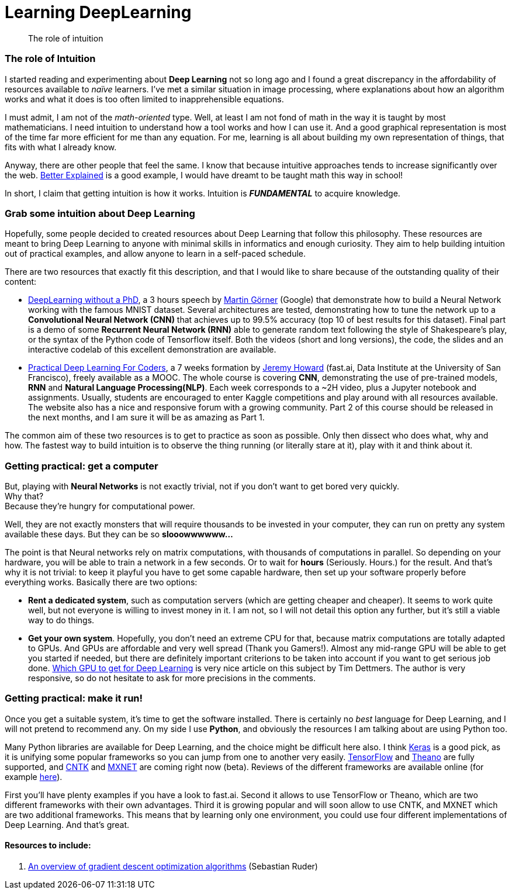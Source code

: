 = Learning DeepLearning

// See https://hubpress.gitbooks.io/hubpress-knowledgebase/content/ for information about the parameters.
:hp-image: /images/covers/brain.png
:published_at: 2017-05-26
:hp-tags: DeepLearning, Python, MOOC, Blog
// :hp-alt-title: My English Title

[abstract]
--
The role of intuition
--

=== The role of Intuition

I started reading and experimenting about *Deep Learning* not so long ago and I found a great discrepancy in the affordability of resources available to _naïve_ learners.
I've met a similar situation in image processing, where explanations about how an algorithm works and what it does is too often limited to inapprehensible equations.

I must admit, I am not of the _math-oriented_ type.
Well, at least I am not fond of math in the way it is taught by most mathematicians.
I need intuition to understand how a tool works and how I can use it.
And a good graphical representation is most of the time far more efficient for me than any equation.
For me, learning is all about building my own representation of things, that fits with what I already know.

Anyway, there are other people that feel the same. I know that because intuitive approaches tends to increase significantly over the web.
https://betterexplained.com/[Better Explained] is a good example, I would have dreamt to be taught math this way in school!

In short, I claim that getting intuition is how it works.
Intuition is *_FUNDAMENTAL_* to acquire knowledge.

=== Grab some intuition about Deep Learning

Hopefully, some people decided to created resources about Deep Learning that follow this philosophy.
These resources are meant to bring Deep Learning to anyone with minimal skills in informatics and enough curiosity.
They aim to help building intuition out of practical examples, and allow anyone to learn in a self-paced schedule.

There are two resources that exactly fit this description, and that I would like to share because of the outstanding quality of their content:

 * https://cloud.google.com/blog/big-data/2017/01/learn-tensorflow-and-deep-learning-without-a-phd[DeepLearning without a PhD], a 3 hours speech by https://plus.google.com/+MartinGorner[Martin Görner] (Google) that demonstrate how to build a Neural Network working with the famous MNIST dataset.
 Several architectures are tested, demonstrating how to tune the network up to a *Convolutional Neural Network (CNN)* that achieves up to 99.5% accuracy (top 10 of best results for this dataset).
 Final part is a demo of some *Recurrent Neural Network (RNN)* able to generate random text following the style of Shakespeare's play, or the syntax of the Python code of Tensorflow itself.
 Both the videos (short and long versions), the code, the slides and an interactive codelab of this excellent demonstration are available.

 * http://course.fast.ai/index.html[Practical Deep Learning For Coders], a 7 weeks formation by https://www.usfca.edu/data-institute/about-us/researchers[Jeremy Howard] (fast.ai, Data Institute at the University of San Francisco), freely available as a MOOC.
 The whole course is covering *CNN*, demonstrating the use of pre-trained models, *RNN* and *Natural Language Processing(NLP)*.
 Each week corresponds to a ~2H video, plus a Jupyter notebook and assignments.
 Usually, students are encouraged to enter Kaggle competitions and play around with all resources available.
 The website also has a nice and responsive forum with a growing community.
 Part 2 of this course should be released in the next months, and I am sure it will be as amazing as Part 1.

The common aim of these two resources is to get to practice as soon as possible.
Only then dissect who does what, why and how.
The fastest way to build intuition is to observe the thing running (or literally stare at it), play with it and think about it.

=== Getting practical: get a computer

But, playing with *Neural Networks* is not exactly trivial, not if you don't want to get bored very quickly. +
Why that? +
Because they're hungry for computational power.

Well, they are not exactly monsters that will require thousands to be invested in your computer, they can run on pretty any system available these days.
But they can be so *slooowwwwww...*

The point is that Neural networks rely on matrix computations, with thousands of computations in parallel.
So depending on your hardware, you will be able to train a network in a few seconds.
Or to wait for *hours* (Seriously. Hours.) for the result.
And that's why it is not trivial: to keep it playful you have to get some capable hardware, then set up your software properly before everything works.
Basically there are two options:

 * *Rent a dedicated system*, such as computation servers (which are getting cheaper and cheaper).
  It seems to work quite well, but not everyone is willing to invest money in it.
  I am not, so I will not detail this option any further, but it's still a viable way to do things.
 * *Get your own system*.
 Hopefully, you don't need an extreme CPU for that, because matrix computations are totally adapted to GPUs.
 And GPUs are affordable and very well spread (Thank you Gamers!).
 Almost any mid-range GPU will be able to get you started if needed, but there are definitely important criterions to be taken into account if you want to get serious job done.
  http://timdettmers.com/2017/04/09/which-gpu-for-deep-learning/[Which GPU to get for Deep Learning] is very nice article on this subject by Tim Dettmers. The author is very responsive, so do not hesitate to ask for more precisions in the comments.

=== Getting practical: make it run!

Once you get a suitable system, it's time to get the software installed.
There is certainly no _best_ language for Deep Learning, and I will not pretend to recommend any.
On my side I use *Python*, and obviously the resources I am talking about are using Python too.

Many Python libraries are available for Deep Learning, and the choice might be difficult here also.
I think https://keras.io/[Keras] is a good pick, as it is unifying some popular frameworks so you can jump from one to another very easily.
https://www.tensorflow.org/[TensorFlow] and http://deeplearning.net/software/theano/#[Theano] are fully supported, and https://docs.microsoft.com/en-us/cognitive-toolkit/[CNTK] and http://mxnet.io/[MXNET] are coming right now (beta).
Reviews of the different frameworks are available online (for example https://indico.io/blog/python-deep-learning-frameworks-reviewed/[here]).


First you'll have plenty examples if you have a look to fast.ai.
Second it allows to use TensorFlow or Theano, which are two different frameworks with their own advantages.
Third it is growing popular and will soon allow to use CNTK, and MXNET which are two additional frameworks.
This means that by learning only one environment, you could use four different implementations of Deep Learning.
And that's great.

==== Resources to include:

. http://sebastianruder.com/optimizing-gradient-descent/[An overview of gradient descent optimization algorithms] (Sebastian Ruder)
